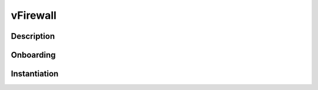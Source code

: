 .. This work is licensed under a Creative Commons Attribution 4.0 International License.
.. http://creativecommons.org/licenses/by/4.0
.. Copyright 2017 AT&T Intellectual Property.  All rights reserved.

vFirewall
=========

Description
-----------

Onboarding
----------


.. uml::

   @startuml
   title vFW/vFWCL and vDNS VNF Onboarding (R1)\nVFW/vFWCL and vDNS use the same flows but they are separate VNFs/Services
   ONAP_User -> SDC : vFW_vDNS resource onboarding  (HEAT)
   note right : vFWCL (vpg & vfw,vsn)\nvFW (vpg, vfw, vsn)\nvDNS (vpg, vlb,vdns) + DNSScaling (vdns)\
   ONAP_User -> SDC : vFW_vDNS service onboarding
   ONAP_User -> SDC : vFW_vDNS distribution
   |||
   SDC -> SO : artifact distribution\nNOTIFY,DOWNLOAD,DEPLOY_OK
   SDC -> AAI : artifact distribution\nNOTIFY,DOWNLOAD,DEPLOY_OK
   SDC -> SDNC : artifact distribution\nNOTIFY,DOWNLOAD,DEPLOY_OK
   @enduml

Instantiation
-------------

.. uml::

 @startuml
   title vFW vDNS Instantiation (R1)\nvFW and vDNS use the same flows but they are separate VNFs/Services
   participant ONAP_User
   participant Robot
   Participant SDC
   Participant VID
   Participant SO
   ONAP_User -> AAI : populate cloud inventory
   note left of AAI:  manual via curl or POSTMAN
   |||
   ONAP_User -> VID : vFW_vDNS deployment
   VID -> SDC : Lookup VNF artifacts
   VID -> AAI : Lookup cloud locations, subscriber
   VID -> SO : vFW_vDNS Service \nInstantiation\n(base modules)
   SO -> AAI : inventory update
   VID -> SO : vFW_vDNS VNF Instantiation\n(base modules)
   note left of AAI : VFWCL is two VNFs in one service\nso VNF instantiate occurs twice
   SO -> AAI : inventory update
   ONAP_User -> SDNC : VNF API Preload VNF/VF data
   VID -> SO : vFW_vDNS VF Instantiation\n(base modules)
   SO -> AAI : inventory update
   SO -> SDNC : Generic VNF API\n(assign)
   SO -> Multi_VIM : vFW_vDNS Heat template, \nENV file, preload parameters
   Multi_VIM -> CloudAPI : vFW_vDNS Heat template,\nENV file, preload parameters or
   CloudAPI -> Hypervisor : vFW_vDNS Infrastructure instantiation
   Hypervisor -> vFW_vDNS : Nova/Neutron Instantiation
   Hypervisor -> CloudAPI : complete
   CloudAPI -> Multi_VIM : complete
   Multi_VIM -> SO : complete
   note right : SO may poll for completion
   SO -> SDNC:  Generic VNF API\n(activated)
   note left : on failure from Openstack SO issues rollback to SDNC
   SDNC -> AAI : L3 Network resource update
   SO -> VID : complete
   note right : VID will poll for completion
   ONAP_User -> Robot : run Heat Bridge
   Robot -> CloudAPI  :  retrieve cloud data 
   Robot -> AAI :  Update with cloud data
   |||
   @enduml

